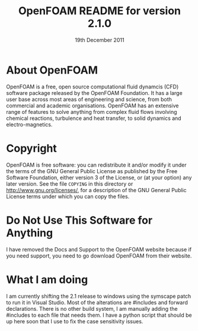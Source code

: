 #                            -*- mode: org; -*-
#
#+TITLE:             OpenFOAM README for version 2.1.0
#+AUTHOR:               The OpenFOAM Foundation
#+DATE:                     19th December 2011
#+LINK:                  http://www.openfoam.org
#+OPTIONS: author:nil ^:{}
# Copyright (c) 2011 OpenFOAM Foundation.

* About OpenFOAM
  OpenFOAM is a free, open source computational fluid dynamcis (CFD) software
  package released by the OpenFOAM Foundation. It has a large user base across
  most areas of engineering and science, from both commercial and academic
  organisations. OpenFOAM has an extensive range of features to solve anything
  from complex fluid flows involving chemical reactions, turbulence and heat
  transfer, to solid dynamics and electro-magnetics.

* Copyright
  OpenFOAM is free software: you can redistribute it and/or modify it under the
  terms of the GNU General Public License as published by the Free Software
  Foundation, either version 3 of the License, or (at your option) any later
  version.  See the file =COPYING= in this directory or
  [[http://www.gnu.org/licenses/]], for a description of the GNU General Public
  License terms under which you can copy the files.

* Do Not Use This Software for Anything
  I have removed the Docs and Support to the OpenFOAM website because if you 
  need support, you need to go download OpenFOAM from their website.

* What I am doing
  I am currently shifting the 2.1 release to windows using the symscape patch 
  to run it in Visual Studio. Most of the alterations are #includes and 
  forward declarations. There is no other build system, I am manually adding
  the #includes to each file that needs them. I have a python script that 
  should be up here soon that I use to fix the case sensitivity issues.
